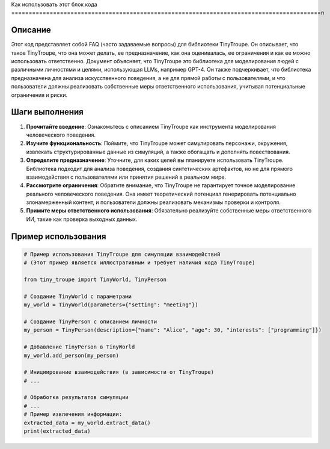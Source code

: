 Как использовать этот блок кода
=========================================================================================\n

Описание
-------------------------
Этот код представляет собой FAQ (часто задаваемые вопросы) для библиотеки TinyTroupe. Он описывает, что такое TinyTroupe, что она может делать, ее предназначение, как она оценивалась, ее ограничения и как ее можно использовать ответственно.  Документ объясняет, что TinyTroupe это библиотека для моделирования людей с различными личностями и целями, использующая LLMs, например GPT-4.  Он также подчеркивает, что библиотека предназначена для анализа искусственного поведения, а не для прямой работы с пользователями, и что пользователи должны реализовать собственные меры ответственного использования, учитывая потенциальные ограничения и риски.


Шаги выполнения
-------------------------
1. **Прочитайте введение**:  Ознакомьтесь с описанием TinyTroupe как инструмента моделирования человеческого поведения.
2. **Изучите функциональность**:  Поймите, что TinyTroupe может симулировать персонажи, окружения, извлекать структурированные данные из симуляций, а также обогащать и дополнять повествования.
3. **Определите предназначение**: Уточните, для каких целей вы планируете использовать TinyTroupe. Библиотека подходит для анализа поведения, создания синтетических артефактов, но не для прямого взаимодействия с пользователями или принятия решений в реальном мире.
4. **Рассмотрите ограничения**:  Обратите внимание, что TinyTroupe не гарантирует точное моделирование реального человеческого поведения. Она имеет теоретический потенциал генерировать потенциально злонамерженный контент, и пользователи должны реализовать механизмы проверки и контроля.
5. **Примите меры ответственного использования**: Обязательно реализуйте собственные меры ответственного ИИ, такие как проверка выходных данных.

Пример использования
-------------------------
.. code-block:: python

    # Пример использования TinyTroupe для симуляции взаимодействий
    # (Этот пример является иллюстративным и требует наличия кода TinyTroupe)

    from tiny_troupe import TinyWorld, TinyPerson

    # Создание TinyWorld с параметрами
    my_world = TinyWorld(parameters={"setting": "meeting"})

    # Создание TinyPerson с описанием личности
    my_person = TinyPerson(description={"name": "Alice", "age": 30, "interests": ["programming"]})

    # Добавление TinyPerson в TinyWorld
    my_world.add_person(my_person)

    # Инициирование взаимодействия (в зависимости от TinyTroupe)
    # ...

    # Обработка результатов симуляции
    # ...
    # Пример извлечения информации:
    extracted_data = my_world.extract_data()
    print(extracted_data)